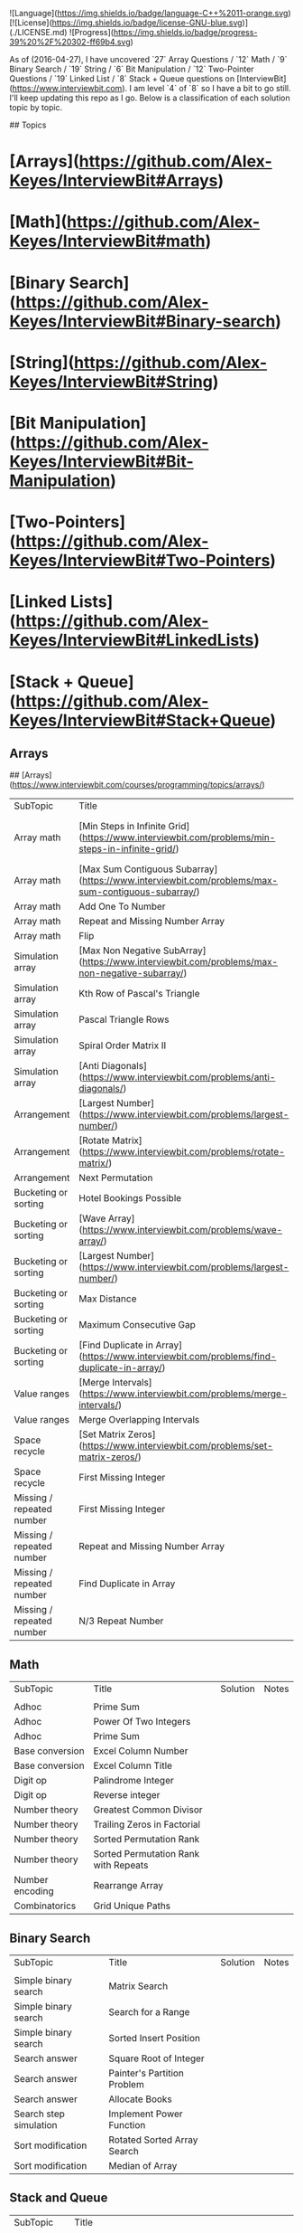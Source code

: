 # [InterviewBit](https://www.interviewbit.com)
![Language](https://img.shields.io/badge/language-C++%2011-orange.svg)
[![License](https://img.shields.io/badge/license-GNU-blue.svg)](./LICENSE.md) ![Progress](https://img.shields.io/badge/progress-39%20%2F%20302-ff69b4.svg)

As of (2016-04-27), I have uncovered `27` Array Questions / `12` Math / `9` Binary Search / `19` String / `6` Bit Manipulation / `12` Two-Pointer Questions / `19` Linked List / `8` Stack + Queue  questions on [InterviewBit](https://www.interviewbit.com).  I am level `4` of `8` so I have a bit to go still.  I'll keep updating this repo as I go.  Below is a classification of each solution topic by topic.

## Topics 

* [Arrays](https://github.com/Alex-Keyes/InterviewBit#Arrays)
* [Math](https://github.com/Alex-Keyes/InterviewBit#math)
* [Binary Search](https://github.com/Alex-Keyes/InterviewBit#Binary-search)
* [String](https://github.com/Alex-Keyes/InterviewBit#String)
* [Bit Manipulation](https://github.com/Alex-Keyes/InterviewBit#Bit-Manipulation)
* [Two-Pointers](https://github.com/Alex-Keyes/InterviewBit#Two-Pointers)
* [Linked Lists](https://github.com/Alex-Keyes/InterviewBit#LinkedLists)
* [Stack + Queue](https://github.com/Alex-Keyes/InterviewBit#Stack+Queue)

** Arrays
## [Arrays](https://www.interviewbit.com/courses/programming/topics/arrays/)
| SubTopic             | Title                                                                                             | Solution                      | Notes                              |
| Array math           | [Min Steps in Infinite Grid](https://www.interviewbit.com/problems/min-steps-in-infinite-grid/)   | 	[C++](/C++/coverPoints.cpp) | Simpler Than I originally thought. |
| Array math           | [Max Sum Contiguous Subarray](https://www.interviewbit.com/problems/max-sum-contiguous-subarray/) | [C++](/C++/maxSubArray.cpp)   |                                    |
| Array math           | Add One To Number                                                                                 |                               |                                    |
| Array math           | Repeat and Missing Number Array                                                                   |                               |                                    |
| Array math           | Flip                                                                                              |                               |                                    |
| Simulation array     | [Max Non Negative SubArray](https://www.interviewbit.com/problems/max-non-negative-subarray/)     | [C++](/C++/maxSet.cpp)        |                                    |
| Simulation array     | Kth Row of Pascal's Triangle                                                                      |                               |                                    |
| Simulation array     | Pascal Triangle Rows                                                                              |                               |                                    |
| Simulation array     | Spiral Order Matrix II                                                                            |                               |                                    |
| Simulation array     | [Anti Diagonals](https://www.interviewbit.com/problems/anti-diagonals/)                           | [C++](/C++/diagonal.cpp)      |                                    |
| Arrangement          | [Largest Number](https://www.interviewbit.com/problems/largest-number/)                           | [C++](/C++/largestNum.cpp)    |                                    |
| Arrangement          | [Rotate Matrix](https://www.interviewbit.com/problems/rotate-matrix/)                             | [C++](/C++/rotate.cpp)        |                                    |
| Arrangement          | Next Permutation                                                                                  |                               |                                    |
| Bucketing or sorting | Hotel Bookings Possible                                                                           |                               |                                    |
| Bucketing or sorting | [Wave Array](https://www.interviewbit.com/problems/wave-array/)                                   | [C++](/C++/wave.cpp)          |                                    |
| Bucketing or sorting | [Largest Number](https://www.interviewbit.com/problems/largest-number/)                           | [C++](/C++/largestNum.cpp)    |                                    |
| Bucketing or sorting | Max Distance                                                                                      |                               |                                    |
| Bucketing or sorting | Maximum Consecutive Gap                                                                           |                               |                                    |
|Bucketing or sorting | [Find Duplicate in Array](https://www.interviewbit.com/problems/find-duplicate-in-array/) | [C++](/C++/repeatedNum.cpp) |
|Value ranges | [Merge Intervals](https://www.interviewbit.com/problems/merge-intervals/)|[C++](/C++/mergeIntervals.cpp) |
|Value ranges | Merge Overlapping Intervals| |
|Space recycle | [Set Matrix Zeros](https://www.interviewbit.com/problems/set-matrix-zeros/)|[C++](/C++/setMatrixZeros.cpp) |
|Space recycle| First Missing Integer| |
|Missing / repeated number | First Missing Integer| |
|Missing / repeated number | Repeat and Missing Number Array| |
|Missing / repeated number | Find Duplicate in Array| |
|Missing / repeated number | N/3 Repeat Number| |

** Math
| SubTopic        | Title                                | Solution | Notes |
|                 |                                      |          |       |
|-----------------+--------------------------------------+----------+-------|
| Adhoc           | Prime Sum                            |          |       |
| Adhoc           | Power Of Two Integers                |          |       |
| Adhoc           | Prime Sum                            |          |       |
| Base conversion | Excel Column Number                  |          |       |
| Base conversion | Excel Column Title                   |          |       |
| Digit op        | Palindrome Integer                   |          |       |
| Digit op        | Reverse integer	                     |          |       |
| Number theory   | Greatest Common Divisor              |          |       |
| Number theory   | Trailing Zeros in Factorial          |          |       |
| Number theory   | Sorted Permutation Rank              |          |       |
| Number theory   | Sorted Permutation Rank with Repeats |          |       |
| Number encoding | Rearrange Array                      |          |       |
| Combinatorics   | Grid Unique Paths                    |          |       |

** Binary Search

| SubTopic               | Title                       | Solution | Notes |
|                        |                             |          |       |
|------------------------+-----------------------------+----------+-------|
| Simple binary search   | Matrix Search               |          |       |
| Simple binary search   | Search for a Range          |          |       |
| Simple binary search   | Sorted Insert Position      |          |       |
| Search answer          | Square Root of Integer      |          |       |
| Search answer          | Painter's Partition Problem |          |       |
| Search answer          | Allocate Books              |          |       |
| Search step simulation | Implement Power Function	   |          |       |
| Sort modification      | Rotated Sorted Array Search |          |       |
| Sort modification      | Median of Array             |          |       |

** Stack and Queue 
| SubTopic       | Title                                                                                     | Solution                    | Notes                                                  |   |   |   |
|                |                                                                                           |                             |                                                        |   |   |   |
| Multiple Stack | [Min Stack](https://www.interviewbit.com/problems/min-stack/)                             | [C++](/C++/minStack.cpp)    | IB has an annoying redefinition issue in their buffer. |   |   |   |
| Stack math     | [Evaluate Expression](https://www.interviewbit.com/problems/evaluate-expression/)         | [C++](/C++/evalRPN.cpp)     |                                                        |   |   |   |
| Stack Simple   | [Redundant Braces](https://www.interviewbit.com/problems/redundant-braces/)               | [C++](/C++/braces.cpp)      |                                                        |   |   |   |
| CleverStack    | [Nearest Smaller Element](https://www.interviewbit.com/problems/nearest-smaller-element/) | [C++](/C++/prevSmaller.cpp) | Forgot to use a solution vector the first time around. |   |   |   |
|                |                                                                                           |                             |                                                        |   |   |   |

## Linked Lists
| SubTopic         | Title  | Solution       | Notes
| ----------------- | -------| -------------- | -----
| Examples | [Intersection of Linked List](https://www.interviewbit.com/problems/intersection-of-linked-lists/) | [C++](/C++/getIntersectionNode.cpp) | 

** Linked Lists
| Subtopic | Title                                                                                              | Solution                            | Notes |
| Examples | [Intersection of Linked List](https://www.interviewbit.com/problems/intersection-of-linked-lists/) | [C++](/C++/getIntersectionNode.cpp) |       |
|          |                                                                                                    |                                     |       |
